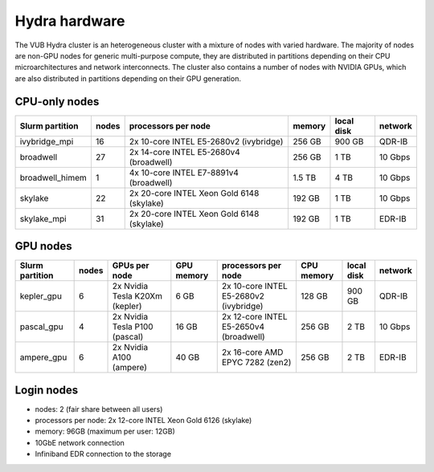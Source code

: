 .. _Hydra hardware:

Hydra hardware
===============

The VUB Hydra cluster is an heterogeneous cluster with a mixture of nodes with
varied hardware. The majority of nodes are non-GPU nodes for generic
multi-purpose compute, they are distributed in partitions depending on their CPU
microarchitectures and network interconnects. The cluster also contains a number
of nodes with NVIDIA GPUs, which are also distributed in partitions depending on
their GPU generation.

CPU-only nodes
--------------

===============  ======  ==========================================  ======  ==========  =======
Slurm partition  nodes   processors per node                         memory  local disk  network
===============  ======  ==========================================  ======  ==========  =======
ivybridge_mpi    16      2x 10-core INTEL E5-2680v2 (ivybridge)      256 GB  900 GB      QDR-IB
broadwell        27      2x 14-core INTEL E5-2680v4 (broadwell)      256 GB    1 TB      10 Gbps
broadwell_himem  1       4x 10-core INTEL E7-8891v4 (broadwell)      1.5 TB    4 TB      10 Gbps
skylake          22      2x 20-core INTEL Xeon Gold 6148 (skylake)   192 GB    1 TB      10 Gbps
skylake_mpi      31      2x 20-core INTEL Xeon Gold 6148 (skylake)   192 GB    1 TB      EDR-IB
===============  ======  ==========================================  ======  ==========  =======

GPU nodes
---------

===============  ======  ===============================  ==========  =======================================  ==========  ==========  =======
Slurm partition  nodes   GPUs per node                    GPU memory  processors per node                      CPU memory  local disk  network
===============  ======  ===============================  ==========  =======================================  ==========  ==========  =======
kepler_gpu       6       2x Nvidia Tesla K20Xm (kepler)   6 GB        2x 10-core INTEL E5-2680v2 (ivybridge)   128 GB      900 GB      QDR-IB
pascal_gpu       4       2x Nvidia Tesla P100 (pascal)    16 GB       2x 12-core INTEL E5-2650v4 (broadwell)   256 GB      2 TB        10 Gbps
ampere_gpu       6       2x Nvidia A100 (ampere)          40 GB       2x 16-core AMD EPYC 7282 (zen2)          256 GB      2 TB        EDR-IB
===============  ======  ===============================  ==========  =======================================  ==========  ==========  =======

Login nodes
-----------

* nodes: 2 (fair share between all users)

* processors per node: 2x 12-core INTEL Xeon Gold 6126 (skylake)

* memory: 96GB (maximum per user: 12GB)

* 10GbE network connection

* Infiniband EDR connection to the storage

